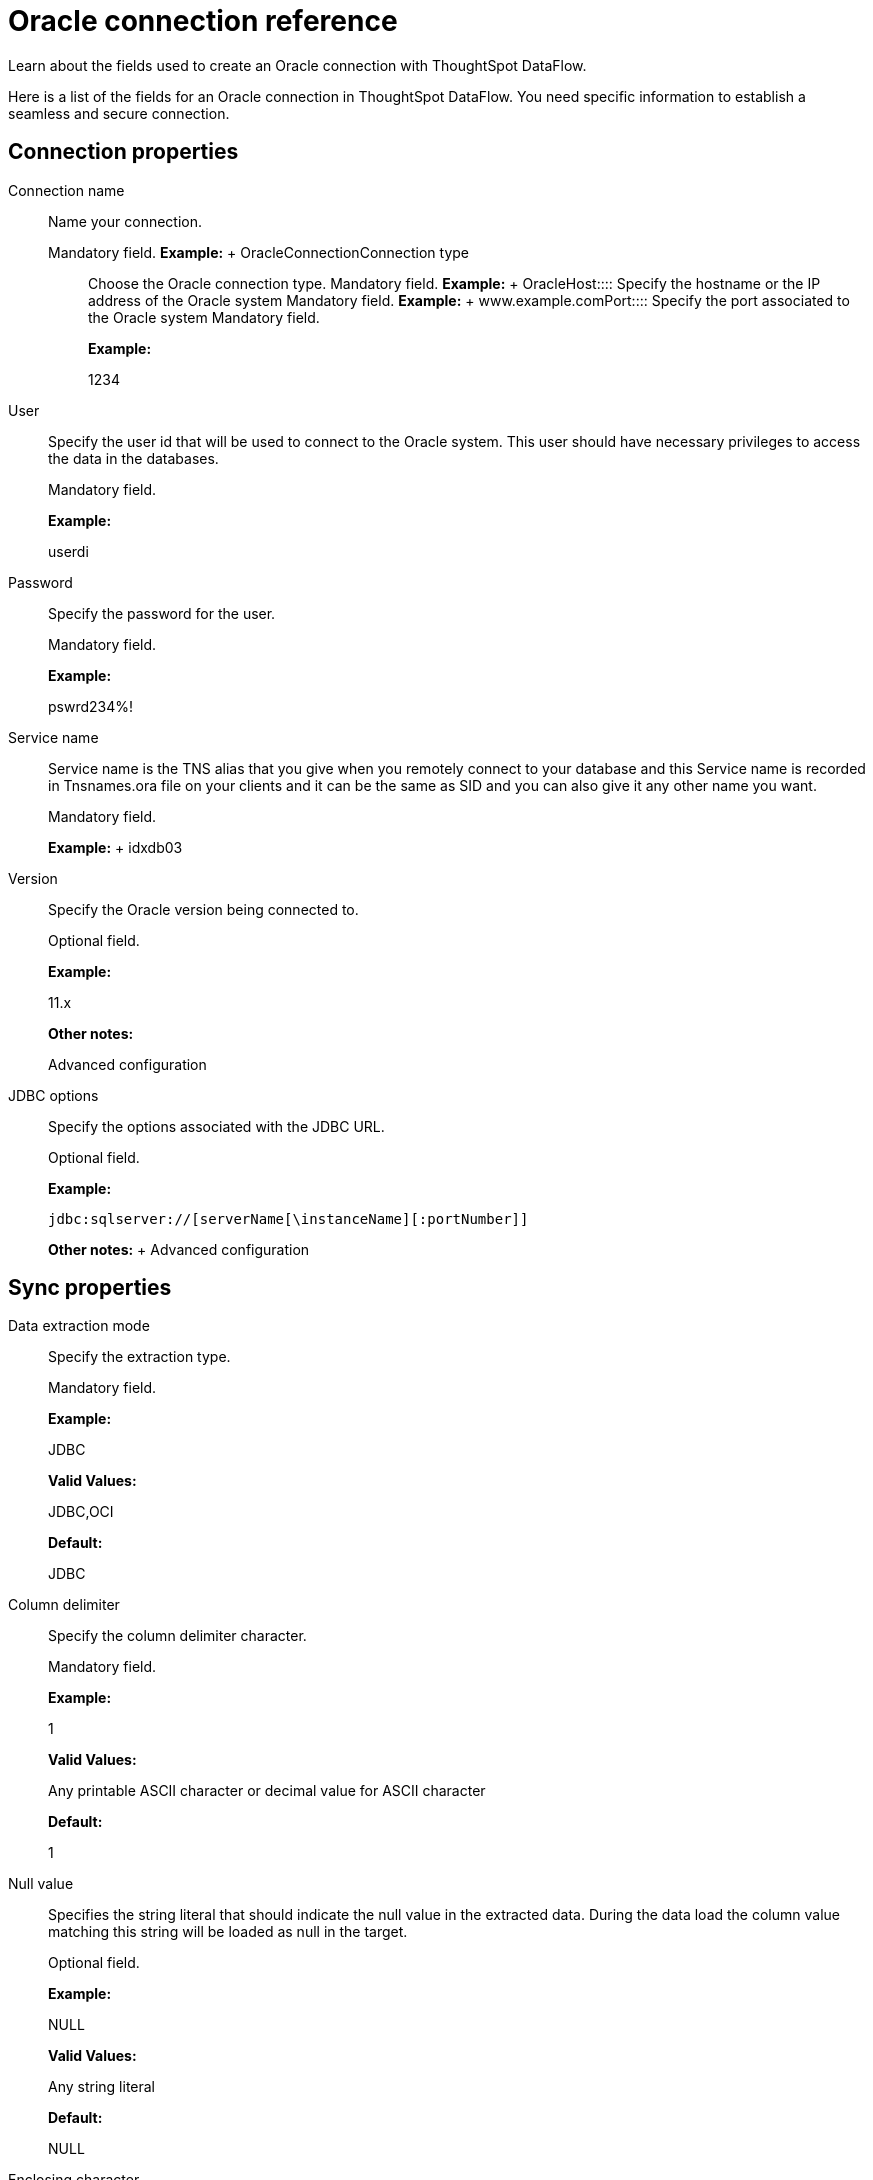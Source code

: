 = Oracle connection reference
:last_updated: 07/6/2020

Learn about the fields used to create an Oracle connection with ThoughtSpot DataFlow.

Here is a list of the fields for an Oracle connection in ThoughtSpot DataFlow.
You need specific information to establish a seamless and secure connection.

== Connection properties

Connection name:: Name your connection.
+
Mandatory field. *Example:* + OracleConnection+++</dlentry>++++++<dlentry id="dataflow-oracle-conn-connection-type">+++Connection type:::: Choose the Oracle connection type. Mandatory field. *Example:* + Oracle+++</dlentry>++++++<dlentry id="dataflow-oracle-conn-host">+++Host:::: Specify the hostname or the IP address of the Oracle system Mandatory field. *Example:* + www.example.com+++</dlentry>++++++<dlentry id="dataflow-oracle-conn-port">+++Port:::: Specify the port associated to the Oracle system Mandatory field.
+
*Example:*
+
1234

User:: Specify the user id that will be used to connect to the Oracle system. This user should have necessary privileges to access the data in the databases.
+
Mandatory field.
+
*Example:*
+
userdi

Password:: Specify the password for the user.
+
Mandatory field.
+
*Example:*
+
pswrd234%!

Service name:: Service name is the TNS alias that you give when you remotely connect to your database and this Service name is recorded in Tnsnames.ora file on your clients and it can be the same as SID and you can also give it any other name you want.
+
Mandatory field.
+
*Example:*
+ idxdb03

Version:: Specify the Oracle version being connected to.
+
Optional field.
+
*Example:*
+
11.x
+
*Other notes:*
+
Advanced configuration

JDBC options:: Specify the options associated with the JDBC URL.
+
Optional field.
+
*Example:*
+
`jdbc:sqlserver://[serverName[\instanceName][:portNumber]]`
+
*Other notes:*
+ Advanced configuration

== Sync properties

Data extraction mode:: Specify the extraction type.
+
Mandatory field.
+
*Example:*
+
JDBC
+
*Valid Values:*
+
JDBC,OCI
+
*Default:*
+
JDBC

Column delimiter:: Specify the column delimiter character.
+
Mandatory field.
+
*Example:*
+
1
+
*Valid Values:*
+
Any printable ASCII character or decimal value for ASCII character
+
*Default:*
+
1

Null value:: Specifies the string literal that should indicate the null value in the extracted data. During the data load the column value matching this string will be loaded as null in the target.
+
Optional field.
+
*Example:*
+
NULL
+
*Valid Values:*
+
Any string literal
+
*Default:*
+
NULL

Enclosing character:: Specify if the text columns in the source data needs to be enclosed in quotes.
+
Optional field.
+
*Example:*
+
DOUBLE
+
*Valid Values:*
+
SINGLE, DOUBLE
+
*Default:*
+
DOUBLE
+
*Other notes:*
+
This is required if the text data has newline character or delimiter character.

Escape character:: Specify the escape character if using a text qualifier in the source data.
+
Optional field.
+
*Example:*
+
\"
+
*Valid Values:*
+
Any ASCII character
+
*Default:*
+
\"

Fetch size:: Specify the number of rows to be fetched at a time and processed in memory. If the value specified is zero then, all rows are extracted at once.
+
Mandatory field.
+
*Example:*
+
1000
+
*Valid Values:*
+
Any numeric value
+
*Default:*
+
1000

TS load options:: Specifies the parameters passed with the `tsload` command, in addition to the commands already included by the application. The format for these parameters is:
+
` --<param_1_name> <optional_param_1_value>`
+
` --<param_2_name> <optional_param_2_value>`
+
Optional field.
+
*Example:*
+
--max_ignored_rows 0
+
*Valid Values:*
+
--user "dbuser" --password "$DIWD" --target_database "ditest" --target_schema "falcon_schema"
+
*Default:*
+
--max_ignored_rows 0
